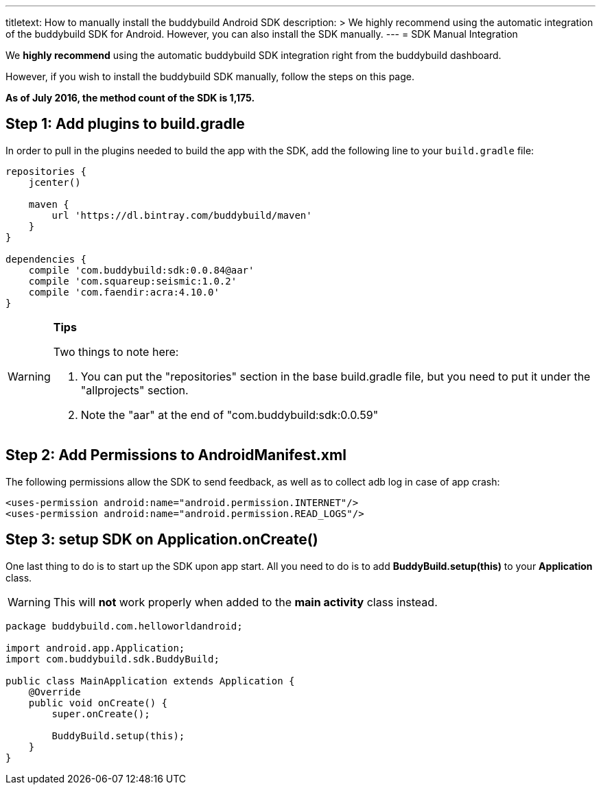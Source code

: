 ---
titletext: How to manually install the buddybuild Android SDK
description: >
  We highly recommend using the automatic integration of the buddybuild SDK for Android.
  However, you can also install the SDK manually.
---
= SDK Manual Integration

We **highly recommend** using the automatic buddybuild SDK integration
right from the buddybuild dashboard.

However, if you wish to install the buddybuild SDK manually, follow the
steps on this page.

**As of July 2016, the method count of the SDK is 1,175.**

== Step 1: Add plugins to build.gradle

In order to pull in the plugins needed to build the app with the SDK,
add the following line to your `build.gradle` file:

[[code-samples]]
--
[source,json]
----
repositories {
    jcenter()

    maven {
        url 'https://dl.bintray.com/buddybuild/maven'
    }
}

dependencies {
    compile 'com.buddybuild:sdk:0.0.84@aar'
    compile 'com.squareup:seismic:1.0.2'
    compile 'com.faendir:acra:4.10.0'
}
----
--

[WARNING]
=========
**Tips**

Two things to note here:

. You can put the "repositories" section in the base build.gradle file,
  but you need to put it under the "allprojects" section.

. Note the "aar" at the end of "com.buddybuild:sdk:0.0.59"
=========

== Step 2: Add Permissions to AndroidManifest.xml

The following permissions allow the SDK to send feedback, as well as to
collect adb log in case of app crash:

[[code-samples]]
--
[source,xml]
----
<uses-permission android:name="android.permission.INTERNET"/>
<uses-permission android:name="android.permission.READ_LOGS"/>
----
--

== Step 3: setup SDK on Application.onCreate()

One last thing to do is to start up the SDK upon app start. All you need
to do is to add **BuddyBuild.setup(this)** to your **Application**
class.

[WARNING]
=========
This will **not** work properly when added to the **main activity**
class instead.
=========

[[code-samples]]
--
[source,java]
----
package buddybuild.com.helloworldandroid;

import android.app.Application;
import com.buddybuild.sdk.BuddyBuild;

public class MainApplication extends Application {
    @Override
    public void onCreate() {
        super.onCreate();

        BuddyBuild.setup(this);
    }
}
----
--
